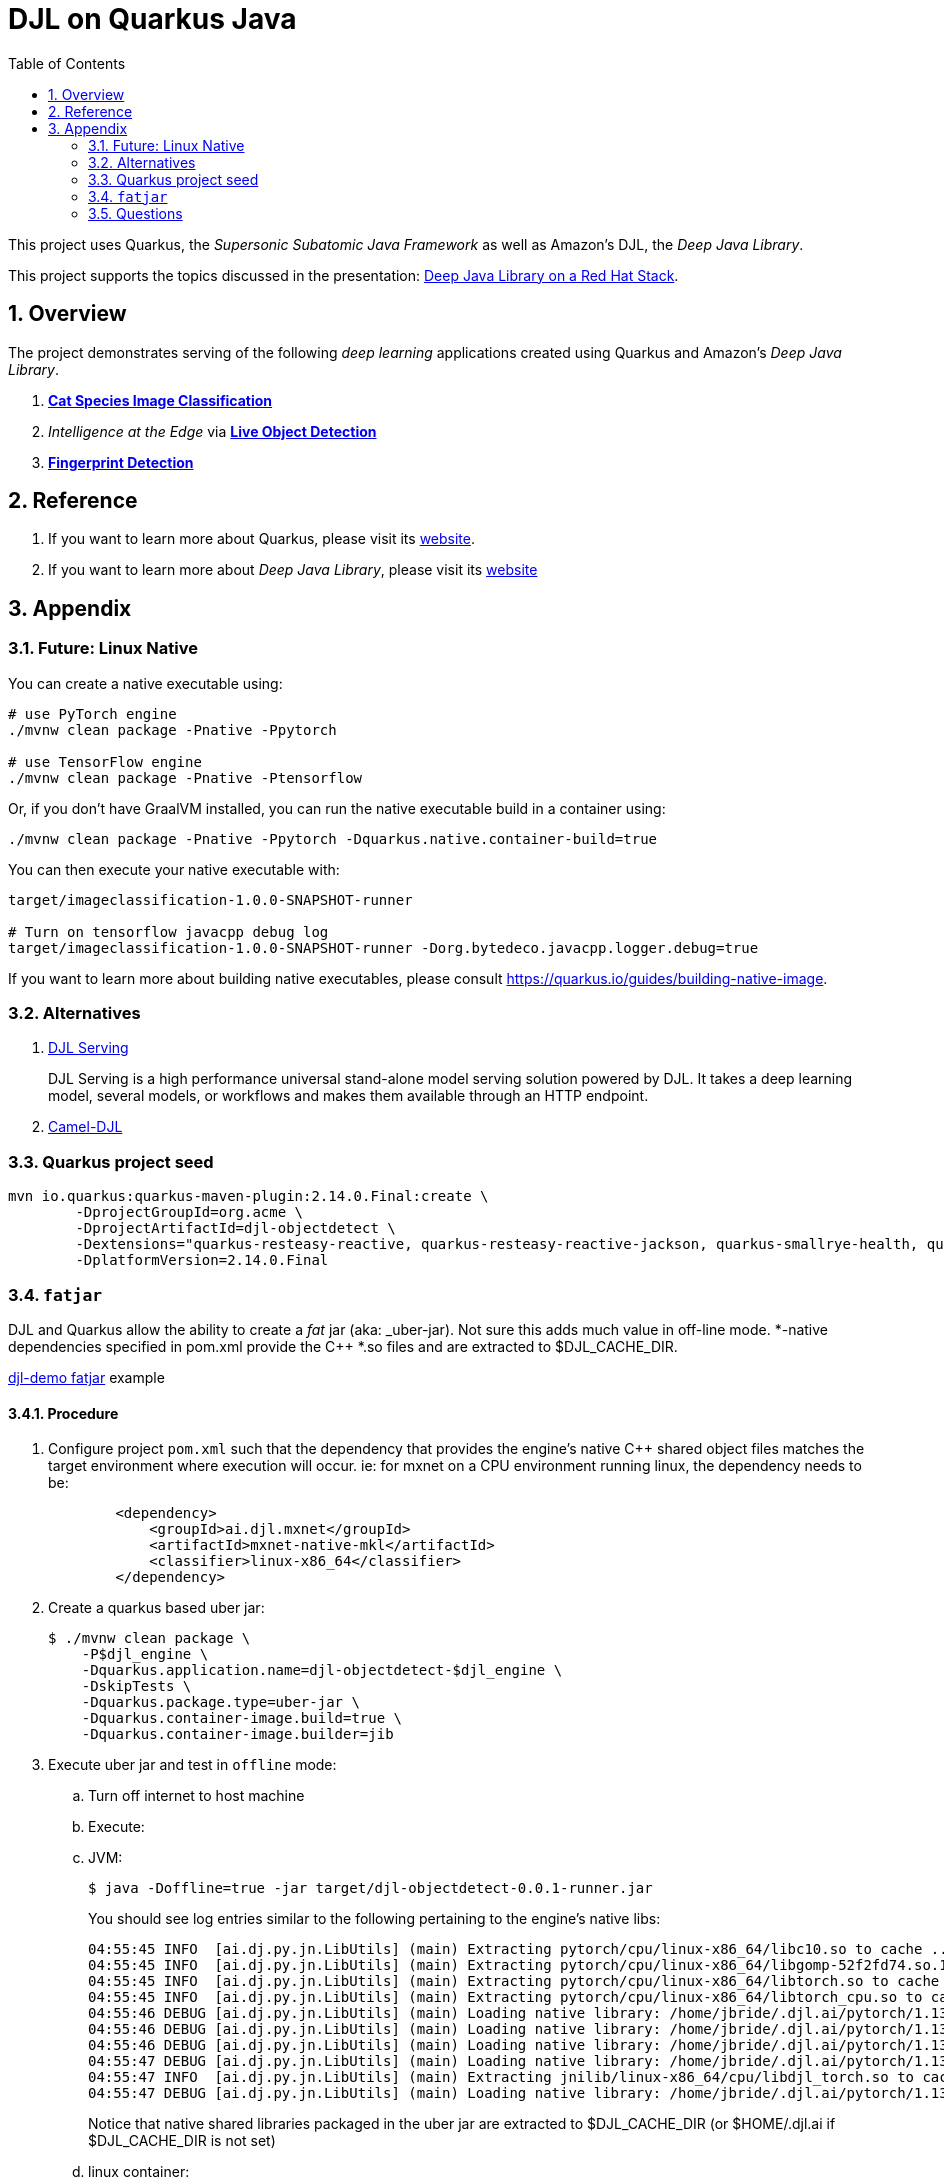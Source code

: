 :scrollbar:
:data-uri:
:toc2:
:linkattrs:


= DJL on Quarkus Java

:numbered:

This project uses Quarkus, the _Supersonic Subatomic Java Framework_ as well as Amazon's DJL, the _Deep Java Library_.

This project supports the topics discussed in the presentation: link:https://docs.google.com/presentation/d/1itd3Nj2vqeR6TK0Rkr5dsagVT7TpEuNu3h1zIw3lRv8/edit#slide=id.ga66cd00dcb_0_0[Deep Java Library on a Red Hat Stack].



== Overview
The project demonstrates serving of the following _deep learning_ applications created using Quarkus and Amazon's _Deep Java Library_.


. *link:docs/README-djl-iclassification.adoc[Cat Species Image Classification]*
. _Intelligence at the Edge_ via *link:docs/README-djl-objectdetect.adoc[Live Object Detection]*
. *link:docs/README-djl-fprint.adoc[Fingerprint Detection]*

== Reference
. If you want to learn more about Quarkus, please visit its link:https://quarkus.io[website].
. If you want to learn more about _Deep Java Library_, please visit its link:https://djl.ai[website]

== Appendix

=== Future:  Linux Native 
You can create a native executable using: 

```baseh
# use PyTorch engine
./mvnw clean package -Pnative -Ppytorch

# use TensorFlow engine
./mvnw clean package -Pnative -Ptensorflow
```

Or, if you don't have GraalVM installed, you can run the native executable build in a container using: 

```
./mvnw clean package -Pnative -Ppytorch -Dquarkus.native.container-build=true
```

You can then execute your native executable with:
 
```
target/imageclassification-1.0.0-SNAPSHOT-runner

# Turn on tensorflow javacpp debug log 
target/imageclassification-1.0.0-SNAPSHOT-runner -Dorg.bytedeco.javacpp.logger.debug=true
```

If you want to learn more about building native executables, please consult https://quarkus.io/guides/building-native-image.

=== Alternatives

. link:https://docs.djl.ai/docs/serving/index.html[DJL Serving]
+
DJL Serving is a high performance universal stand-alone model serving solution powered by DJL. It takes a deep learning model, several models, or workflows and makes them available through an HTTP endpoint.

. link:https://camel.apache.org/components/3.20.x/djl-component.html[Camel-DJL]

=== Quarkus project seed

-----
mvn io.quarkus:quarkus-maven-plugin:2.14.0.Final:create \
        -DprojectGroupId=org.acme \
        -DprojectArtifactId=djl-objectdetect \
        -Dextensions="quarkus-resteasy-reactive, quarkus-resteasy-reactive-jackson, quarkus-smallrye-health, quarkus-container-image-docker, quarkus-openshift, quarkus-kubernetes-config, quarkus-smallrye-openapi" \
        -DplatformVersion=2.14.0.Final
-----

=== `fatjar`

DJL and Quarkus allow the ability to create a _fat_ jar (aka: _uber-jar).
Not sure this adds much value in off-line mode.
*-native dependencies specified in pom.xml provide the C++ *.so files and are extracted to $DJL_CACHE_DIR.

link:https://github.com/deepjavalibrary/djl-demo/tree/master/development/fatjar[djl-demo fatjar] example






==== Procedure

. Configure project `pom.xml` such that the dependency that provides the engine's native C++ shared object files matches the target environment where execution will occur.  ie: for mxnet on a CPU environment running linux, the dependency needs to be:
+
-----
        <dependency>
            <groupId>ai.djl.mxnet</groupId>
            <artifactId>mxnet-native-mkl</artifactId>
            <classifier>linux-x86_64</classifier>
        </dependency>
-----

. Create a quarkus based uber jar:
+
-----
$ ./mvnw clean package \
    -P$djl_engine \
    -Dquarkus.application.name=djl-objectdetect-$djl_engine \
    -DskipTests \
    -Dquarkus.package.type=uber-jar \
    -Dquarkus.container-image.build=true \
    -Dquarkus.container-image.builder=jib
-----

. Execute uber jar and test in `offline` mode:

.. Turn off internet to host machine

.. Execute:

.. JVM:
+
-----
$ java -Doffline=true -jar target/djl-objectdetect-0.0.1-runner.jar
-----
+
You should see log entries similar to the following pertaining to the engine's native libs:
+
-----
04:55:45 INFO  [ai.dj.py.jn.LibUtils] (main) Extracting pytorch/cpu/linux-x86_64/libc10.so to cache ...
04:55:45 INFO  [ai.dj.py.jn.LibUtils] (main) Extracting pytorch/cpu/linux-x86_64/libgomp-52f2fd74.so.1 to cache ...
04:55:45 INFO  [ai.dj.py.jn.LibUtils] (main) Extracting pytorch/cpu/linux-x86_64/libtorch.so to cache ...
04:55:45 INFO  [ai.dj.py.jn.LibUtils] (main) Extracting pytorch/cpu/linux-x86_64/libtorch_cpu.so to cache ...
04:55:46 DEBUG [ai.dj.py.jn.LibUtils] (main) Loading native library: /home/jbride/.djl.ai/pytorch/1.13.0-20221116-cpu-linux-x86_64/libgomp-52f2fd74.so.1
04:55:46 DEBUG [ai.dj.py.jn.LibUtils] (main) Loading native library: /home/jbride/.djl.ai/pytorch/1.13.0-20221116-cpu-linux-x86_64/libc10.so
04:55:46 DEBUG [ai.dj.py.jn.LibUtils] (main) Loading native library: /home/jbride/.djl.ai/pytorch/1.13.0-20221116-cpu-linux-x86_64/libtorch_cpu.so
04:55:47 DEBUG [ai.dj.py.jn.LibUtils] (main) Loading native library: /home/jbride/.djl.ai/pytorch/1.13.0-20221116-cpu-linux-x86_64/libtorch.so
04:55:47 INFO  [ai.dj.py.jn.LibUtils] (main) Extracting jnilib/linux-x86_64/cpu/libdjl_torch.so to cache ...
04:55:47 DEBUG [ai.dj.py.jn.LibUtils] (main) Loading native library: /home/jbride/.djl.ai/pytorch/1.13.0-20221116-cpu-linux-x86_64/0.20.0-libdjl_torch.so
-----
+
Notice that native shared libraries packaged in the uber jar are extracted to $DJL_CACHE_DIR (or $HOME/.djl.ai if $DJL_CACHE_DIR is not set)

.. linux container:
+
NOTE: podman utility provides access to the host machine's video card as per link:https://www.redhat.com/sysadmin/files-devices-podman[this document]
+
-----
$ podman run \
    --rm \
    --name djl-objectdetect-$djl_engine \
    -p 8080:8080 \
    -p 5005:5005 \
    -e JAVA_ENABLE_DEBUG="true" \
    -e JAVA_OPTS="-Dquarkus.http.host=0.0.0.0 -Djava.util.logging.manager=org.jboss.logmanager.LogManager -Doffline=$djl_offline" \
    --device /dev/video0 \
    --group-add keep-groups \
    -v /tmp/org.acme.objectdetection:/tmp/org.acme.objectdetection:z \
    -v ./config/application.properties:/deployments/config/application.properties:z \
    quay.io/redhat_naps_da/djl-objectdetect-$djl_engine:0.0.1
-----

-----
$ ./mvnw clean package \
            -Dquarkus.application.name=djl-objectdetect-web \
            -DskipTests \
            -Dquarkus.container-image.build=true \
            -Dquarkus.container-image.push=true
-----

-----
$ podman run \
    --rm \
    --name djl-objectdetect-web \
    -p 9080:9080 \
    -e JAVA_OPTS="-Dquarkus.http.host=0.0.0.0 -Djava.util.logging.manager=org.jboss.logmanager.LogManager -Dmp.messaging.incoming.liveObjectDetection.host=$HOSTNAME -Dquarkus.http.port=9080" \
    quay.io/redhat_naps_da/djl-objectdetect-web:0.0.1
-----

=== Questions

. Compare link:https://djl.ai/docs/development/inference_performance_optimization.html[DJL threading/performance] with scalability link:https://developer.nvidia.com/nvidia-triton-inference-server#scalable-ai[claims] of NVIDIA Triton
